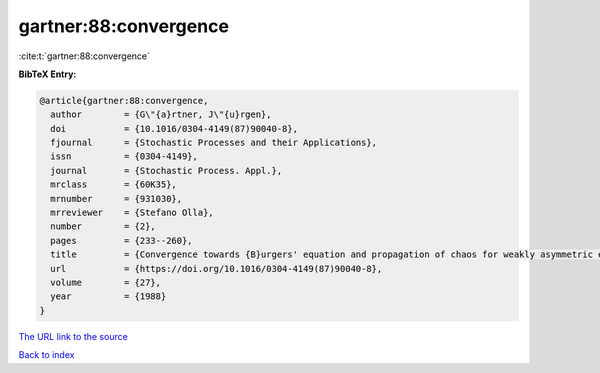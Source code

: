 gartner:88:convergence
======================

:cite:t:`gartner:88:convergence`

**BibTeX Entry:**

.. code-block:: bibtex

   @article{gartner:88:convergence,
     author        = {G\"{a}rtner, J\"{u}rgen},
     doi           = {10.1016/0304-4149(87)90040-8},
     fjournal      = {Stochastic Processes and their Applications},
     issn          = {0304-4149},
     journal       = {Stochastic Process. Appl.},
     mrclass       = {60K35},
     mrnumber      = {931030},
     mrreviewer    = {Stefano Olla},
     number        = {2},
     pages         = {233--260},
     title         = {Convergence towards {B}urgers' equation and propagation of chaos for weakly asymmetric exclusion processes},
     url           = {https://doi.org/10.1016/0304-4149(87)90040-8},
     volume        = {27},
     year          = {1988}
   }
`The URL link to the source <https://doi.org/10.1016/0304-4149(87)90040-8>`_


`Back to index <../By-Cite-Keys.html>`_
